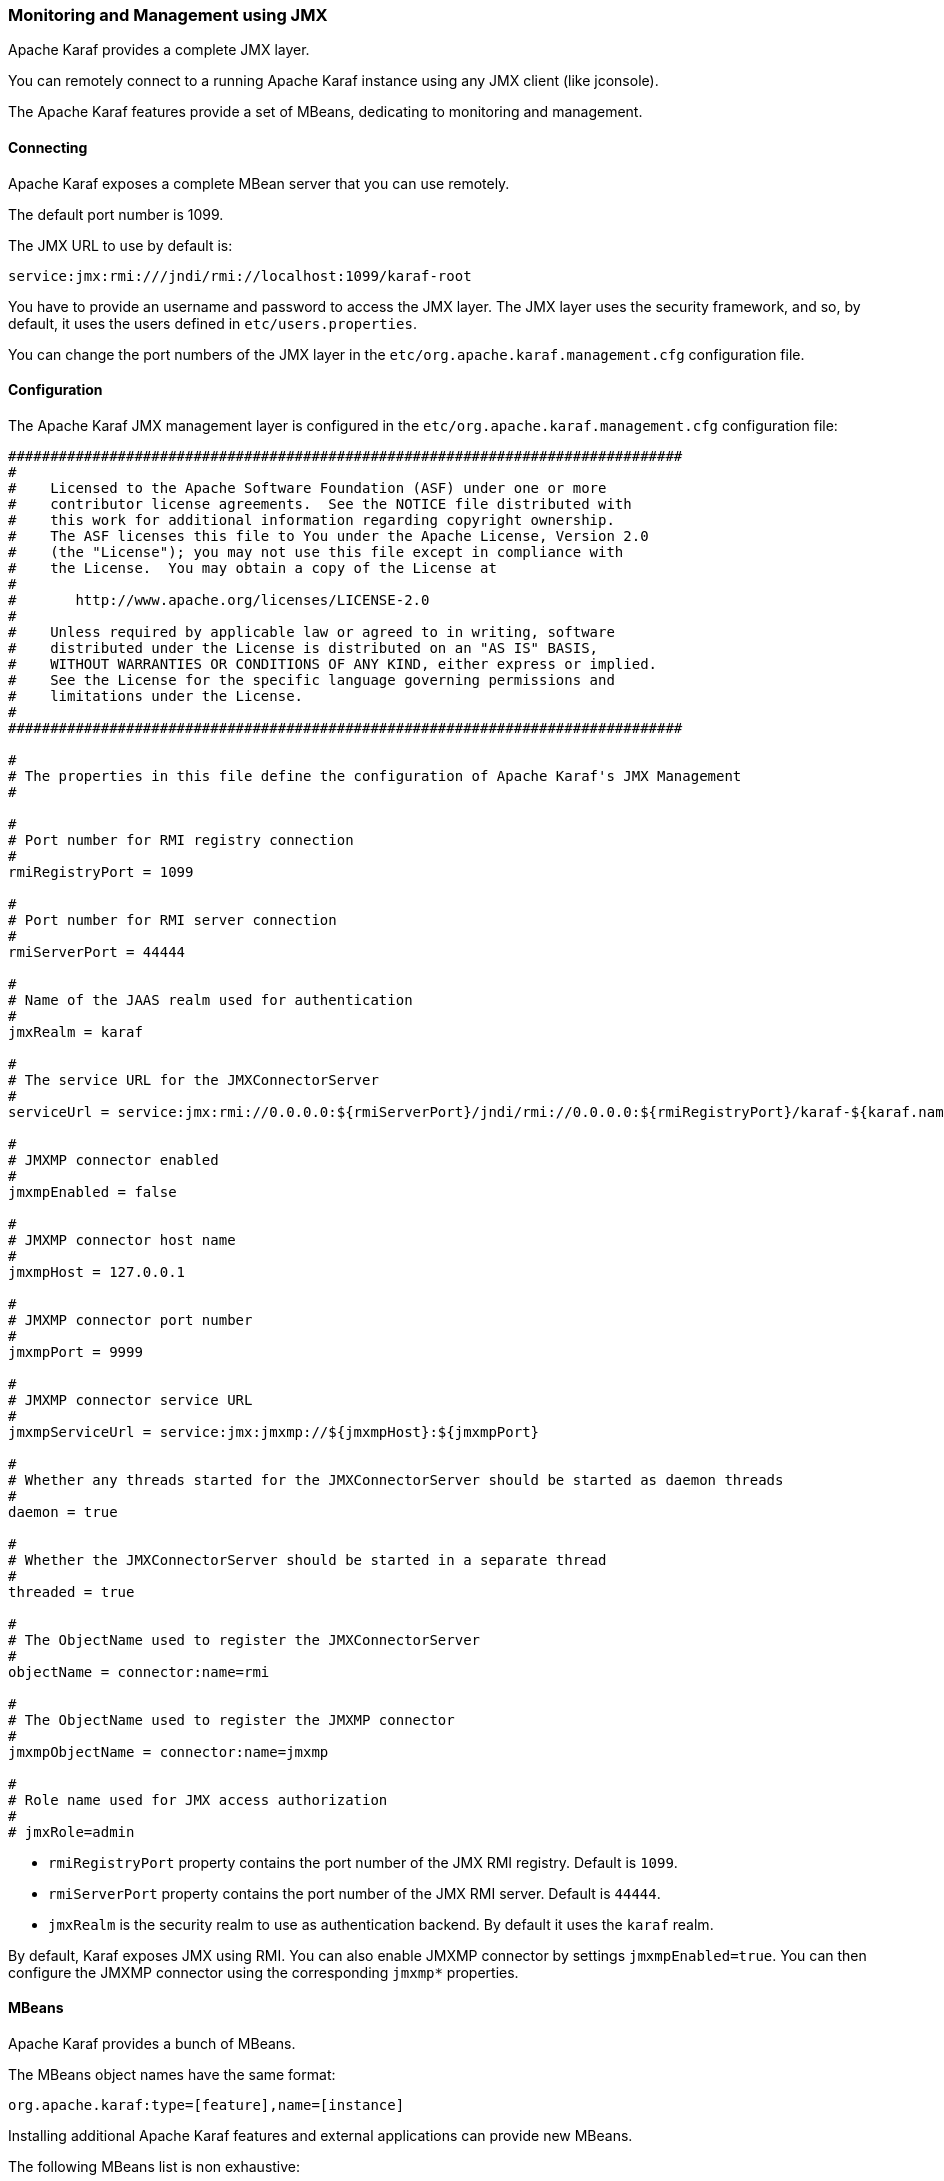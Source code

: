 //
// Licensed under the Apache License, Version 2.0 (the "License");
// you may not use this file except in compliance with the License.
// You may obtain a copy of the License at
//
//      http://www.apache.org/licenses/LICENSE-2.0
//
// Unless required by applicable law or agreed to in writing, software
// distributed under the License is distributed on an "AS IS" BASIS,
// WITHOUT WARRANTIES OR CONDITIONS OF ANY KIND, either express or implied.
// See the License for the specific language governing permissions and
// limitations under the License.
//

=== Monitoring and Management using JMX

Apache Karaf provides a complete JMX layer.

You can remotely connect to a running Apache Karaf instance using any JMX client (like jconsole).

The Apache Karaf features provide a set of MBeans, dedicating to monitoring and management.

==== Connecting

Apache Karaf exposes a complete MBean server that you can use remotely.

The default port number is 1099.

The JMX URL to use by default is:

----
service:jmx:rmi:///jndi/rmi://localhost:1099/karaf-root
----

You have to provide an username and password to access the JMX layer.
The JMX layer uses the security framework, and so, by default, it uses the users defined in `etc/users.properties`.

You can change the port numbers of the JMX layer in the `etc/org.apache.karaf.management.cfg` configuration file.

==== Configuration

The Apache Karaf JMX management layer is configured in the `etc/org.apache.karaf.management.cfg` configuration file:

----
################################################################################
#
#    Licensed to the Apache Software Foundation (ASF) under one or more
#    contributor license agreements.  See the NOTICE file distributed with
#    this work for additional information regarding copyright ownership.
#    The ASF licenses this file to You under the Apache License, Version 2.0
#    (the "License"); you may not use this file except in compliance with
#    the License.  You may obtain a copy of the License at
#
#       http://www.apache.org/licenses/LICENSE-2.0
#
#    Unless required by applicable law or agreed to in writing, software
#    distributed under the License is distributed on an "AS IS" BASIS,
#    WITHOUT WARRANTIES OR CONDITIONS OF ANY KIND, either express or implied.
#    See the License for the specific language governing permissions and
#    limitations under the License.
#
################################################################################

#
# The properties in this file define the configuration of Apache Karaf's JMX Management
#

#
# Port number for RMI registry connection
#
rmiRegistryPort = 1099

#
# Port number for RMI server connection
#
rmiServerPort = 44444

#
# Name of the JAAS realm used for authentication
#
jmxRealm = karaf

#
# The service URL for the JMXConnectorServer
#
serviceUrl = service:jmx:rmi://0.0.0.0:${rmiServerPort}/jndi/rmi://0.0.0.0:${rmiRegistryPort}/karaf-${karaf.name}

#
# JMXMP connector enabled
#
jmxmpEnabled = false

#
# JMXMP connector host name
#
jmxmpHost = 127.0.0.1

#
# JMXMP connector port number
#
jmxmpPort = 9999

#
# JMXMP connector service URL
#
jmxmpServiceUrl = service:jmx:jmxmp://${jmxmpHost}:${jmxmpPort}

#
# Whether any threads started for the JMXConnectorServer should be started as daemon threads
#
daemon = true

#
# Whether the JMXConnectorServer should be started in a separate thread
#
threaded = true

#
# The ObjectName used to register the JMXConnectorServer
#
objectName = connector:name=rmi

#
# The ObjectName used to register the JMXMP connector
#
jmxmpObjectName = connector:name=jmxmp

#
# Role name used for JMX access authorization
#
# jmxRole=admin
----

* `rmiRegistryPort` property contains the port number of the JMX RMI registry. Default is `1099`.
* `rmiServerPort` property contains the port number of the JMX RMI server. Default is `44444`.
* `jmxRealm` is the security realm to use as authentication backend. By default it uses the `karaf` realm.

By default, Karaf exposes JMX using RMI. You can also enable JMXMP connector by settings `jmxmpEnabled=true`. You can then configure the JMXMP connector using the corresponding `jmxmp*` properties.

==== MBeans

Apache Karaf provides a bunch of MBeans.

The MBeans object names have the same format:

----
org.apache.karaf:type=[feature],name=[instance]
----

Installing additional Apache Karaf features and external applications can provide new MBeans.

The following MBeans list is non exhaustive:

* `org.apache.karaf:type=bundle,name=*`: management of the OSGi bundles.
* `org.apache.karaf:type=config,name=*`: management of the configurations.
* `org.apache.karaf:type=diagnostic,name=*`: creation of dumps containing the current Apache Karaf activity (used for diagnostic).
* `org.apache.karaf:type=feature,name=*`: management of the Apache Karaf features.
* `org.apache.karaf:type=http,name=*`: management of the HTTP service (provided by the `http` feature).
* `org.apache.karaf:type=instance,name=*`: management of the instances.
* `org.apache.karaf:type=jdbc,name=*`: management of the JDBC service (provided by the `jdbc` feature).
* `org.apache.karaf:type=jms,name=*`: management of the JMS service (provided by the `jms` feature).
* `org.apache.karaf:type=jndi,name=*`: management of the JNDI service (provided by the `jndi` feature).
* `org.apache.karaf:type=kar,name=*`: management of the KAR file.
* `org.apache.karaf:type=log,name=*`: management of the log service.
* `org.apache.karaf:type=obr,name=*`: management of the OBR service (provided by the `obr` feature).
* `org.apache.karaf:type=package,name=*`: details about packages exported/imported.
* `org.apache.karaf:type=service,name=*`: management of the OSGi services.
* `org.apache.karaf:type=system,name=*`: management of the Apache Karaf container itself (halt, restart, etc).
* `org.apache.karaf:type=web,name=*`: management of WebApplications (provided by the `war` feature).
* `org.apache.karaf:type=wrapper,name=*`: management of the service wrapper (provided by the `wrapper` feature).

==== RBAC

Apache Karaf provides a complete Role-Based Access Control to the JMX MBeans and operations.

Whenever a JMX operation is invoked, the roles of the user are checked against the required roles for this operation.

The access lists are defined in configuration file in the `etc` folder.

The relevant configuration is prefixed with `jmx.acl` and based on the JMX ObjectName that it applies to.

For instance, specific configuration for a MBean with the object name `foo.bar:type=Test` can be placed in the
`etc/jmx.acl.foo.bar.Test.cfg` configuration file.

More generic configurations can be placed in the domain (e.g. jmx.acl.foo.bar.cfg) or at the top level (jmx.acl.cfg).

A simple configuration file looks like:

----
    # operation = role
    test = admin
    getVal = manager, viewer
----

Apache Karaf looks for required roles using the following process
.
The most specific configuration file is tried first. It means that in the previous example, the `etc/jmx.acl.foo.bar.Test.cfg` is looked at first.
In this configuration, Apache Karaf looks for a:

. Specific match for the invocation, e.g. `test(int)["17"] = role1`

. Regex match for the invocation, e.g. `test(int)[/[0-9]/] = role2`
 In both cases, the passed argument is converted to a String for the comparison.
 If any of the above match, the search stops and the associated roles are used.

. Signature match for the invocation, e.g. `test(int) = role3`
 If matched, the search stops and the associated roles are used.

. Method name match for the invocation, e.g. `test = role4`
 If matched, the search stops and the associated roles are used.

. A method name wildcard match, e.g. `te* = role5`
 For all the wildcard matches found in the current configuration file, the roles associated with the longest match are used.
 So if you have te* and * and the method invoked is 'test', then the roles defined with te* are used, not the ones defined with *.

If no matching definition is found, the most specific definition always takes the precedence.

You can find some configuration examples:

* Only a `manager` can call GC on the Memory MBean:

----
# etc/jmx.acl.java.lang.Memory.cfg
    gc = manager
----

* Bundles with ID between 0 and 49 can be stopped only by an `admin`, other bundles can be stopped by a `manager`:

----
# etc/jmx.acl.org.apache.karaf.bundles.cfg
    stop(java.lang.String)[/([1-4])?([0-9]/] = admin
    stop = manager
----

The `etc/jmx.acl.cfg` configuration file contains the global configuration for the invocation on any MBean that
doesn't have a specific configuration:

----
# etc/jmx.acl.cfg
    list* = viewer
    get* = viewer
    is* = viewer
    set* = admin
    * = admin
----

By default, all "read-only" operations (`list*`, `get*`, `is*`) can be performed by a `viewer`, whereas the "read-write" operations can be performed only by an `admin`.

The `org.apache.karaf:type=security,area=jmx` MBean can be used to check whether the current user can access a certain MBean or invoke a specific operation on it.
This MBean can be used by management clients (monitoring tools, etc) to decide whether to show certain MBeans or operations to the end user.

==== JMX-HTTP bridge with Jolokia

It's not always easy to use a JMX client with the RMI protocol.

Some monitoring tools (Nagios, Zabbix, ...) are not native JMX clients.

But most of them can use HTTP.

More over, you may want to write your own application/web application. In that case, HTTP and JSON can be very interesting and easy to remotely manage Apache Karaf.

http://www.jolokia.org/[Jolokia] can be installed in Apache Karaf as a remote JMX-HTTP bridge.

Karaf provides a jolokia feature, ready to install:

----
karaf@root()> feature:install jolokia
----

By default, Jolokia is listening on the port `8181` (see the link:webcontainer[WebContainer (JSP/Servlet)] page for details about the HTTP configuration).

If you point a browser on http://localhost:8181/jolokia you will see a JSON output like:

----
{"timestamp":1421765829,"status":200,"request":{"type":"version"},"value":{"protocol":"7.2","config":{"useRestrictorService":"false","canonicalNaming":"true","includeStackTrace":"true","listenForHttpService":"true","historyMaxEntries":"10","agentId":"192.168.134.10-5922-6eb8d517-osgi","debug":"false","realm":"karaf","serializeException":"false","agentContext":"\/jolokia","agentType":"servlet","policyLocation":"classpath:\/jolokia-access.xml","user":"karaf","debugMaxEntries":"100","authMode":"jaas","mimeType":"text\/plain"},"agent":"1.2.4-SNAPSHOT","info":{"product":"felix","vendor":"Apache","version":"4.4.1"`}
----

You can manipulate the Apache Karaf JMX layer via HTTP and JSON, via system tools (like `curl`, `jmx4perl`, monitoring tools (supporting HTTP/JSON), or web applications.

For instance, you can send a JSON request to get details about the current Apache Karaf heap memory usage.

The format of the request is:

----
{
    "type":"read",
    "mbean":"java.lang:type=Memory",
    "attribute":"HeapMemoryUsage",
    "path":"used"
}
----

We can send this JSON request using `curl` and get the result:

----
curl -u karaf -d "{\"type\":\"read\",\"mbean\":\"java.lang:type=Memory\",\"attribute\":\"HeapMemoryUsage\",\"path\":\"used\"}" http://localhost:8181/jolokia/ && echo ""
Enter host password for user 'karaf':
{"timestamp":1421765948,"status":200,"request":{"mbean":"java.lang:type=Memory","path":"used","attribute":"HeapMemoryUsage","type":"read"},"value":69121000}
----

You can find details on the http://www.jolokia.org[Jolokia website] and in the http://www.jolokia.org/reference/html/[documentation].

==== Apache Karaf Decanter

Apache Karaf Decanter provides a complete monitoring solution including data history, turnkey dashboards, SLA and alerting support.
